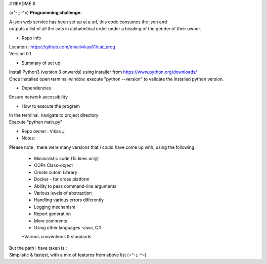 # README #

(=^･ｪ･^=)
**Programming challenge:**

| A json web service has been set up at a url, this code consumes the json and
| outputs a list of all the cats in alphabetical order under a heading of the gender of their owner.

* Repo info

| Location : https://github.com/emailvikas81/cat_prog
| Version 0.1


* Summary of set up

| Install Python3 (version 3 onwards) using installer from https://www.python.org/downloads/
| Once installed open terminal window, execute "python --version" to validate the installed python version.

* Dependencies

Ensure network accessibility

* How to execute the program

| In the terminal, navigate to project directory
| Execute "python main.py"

* Repo owner : Vikas J

* Notes:

Please note , there were many versions that I could have come up with, using the following :

    * Minimalistic code (15 lines only)
    * OOPs Class-object
    * Create cutom Library
    * Docker - for cross platform
    * Ability to pass command-line arguments
    * Various levels of abstraction
    * Handling various errors differently
    * Logging mechanism
    * Report generation
    * More comments
    * Using other languages -Java, C#
    *Various conventions & standards

| But the path I have taken is :
| Simplistic & fastest, with a mix of features from above list (=^･ｪ･^=)